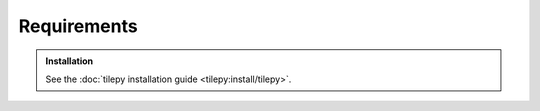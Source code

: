 .. _tilepy:

============
Requirements
============

.. admonition:: Installation
   :class: tip

   See the :doc:`tilepy installation guide <tilepy:install/tilepy>`.
